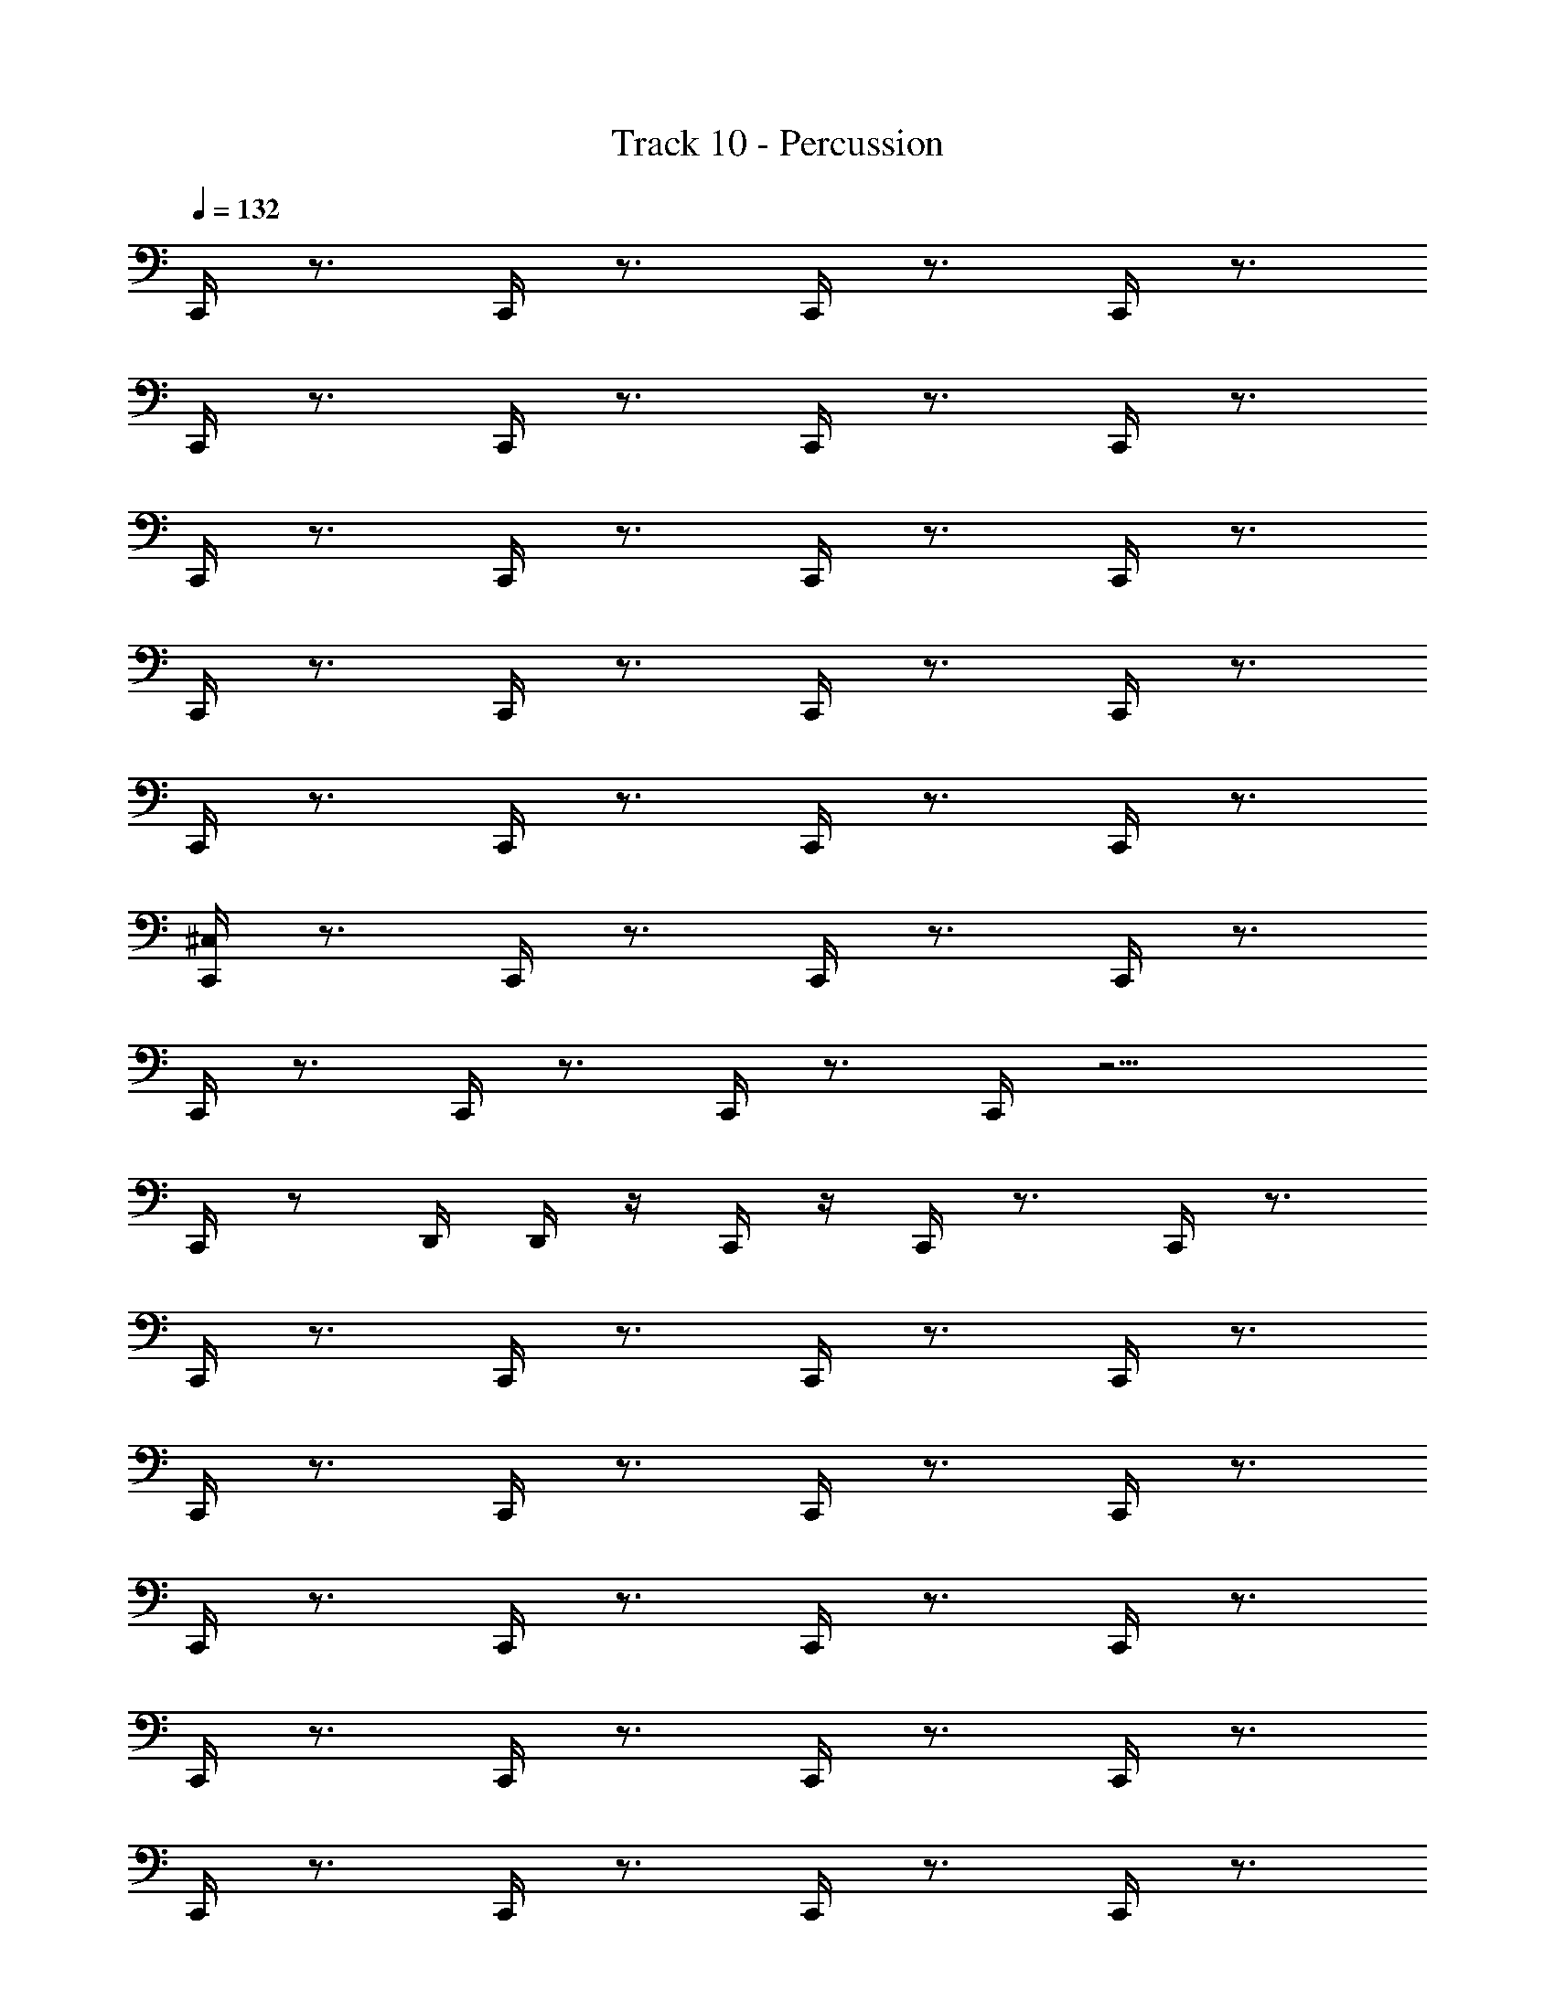 X: 1
T: Track 10 - Percussion
Z: ABC Generated by Starbound Composer
L: 1/8
Q: 1/4=132
Q: 1/4=132
Q: 1/4=132
K: C
C,,/2 z3/2 C,,/2 z3/2 C,,/2 z3/2 C,,/2 z3/2 
C,,/2 z3/2 C,,/2 z3/2 C,,/2 z3/2 C,,/2 z3/2 
C,,/2 z3/2 C,,/2 z3/2 C,,/2 z3/2 C,,/2 z3/2 
C,,/2 z3/2 C,,/2 z3/2 C,,/2 z3/2 C,,/2 z3/2 
C,,/2 z3/2 C,,/2 z3/2 C,,/2 z3/2 C,,/2 z3/2 
[C,,/2^C,/2] z3/2 C,,/2 z3/2 C,,/2 z3/2 C,,/2 z3/2 
C,,/2 z3/2 C,,/2 z3/2 C,,/2 z3/2 C,,/2 z11/2 
C,,/2 z D,,/2 D,,/2 z/2 C,,/2 z/2 C,,/2 z3/2 C,,/2 z3/2 
C,,/2 z3/2 C,,/2 z3/2 C,,/2 z3/2 C,,/2 z3/2 
C,,/2 z3/2 C,,/2 z3/2 C,,/2 z3/2 C,,/2 z3/2 
C,,/2 z3/2 C,,/2 z3/2 C,,/2 z3/2 C,,/2 z3/2 
C,,/2 z3/2 C,,/2 z3/2 C,,/2 z3/2 C,,/2 z3/2 
C,,/2 z3/2 C,,/2 z3/2 C,,/2 z3/2 C,,/2 z3/2 
C,,/2 z3/2 C,,/2 z3/2 C,,/2 z3/2 C,,/2 z3/2 
C,,/2 z3/2 C,,/2 z11/2 
C,,/2 z D,,/2 D,,/2 z/2 C,,/2 z/2 [C,/2C,,/2] z/2 ^F,,/2 z/2 [D,,/2C,,/2] z/2 F,,/2 z/2 
C,,/2 z/2 F,,/2 z/2 [C,,/2D,,/2] z/2 F,,/2 z/2 C,,/2 z/2 F,,/2 z/2 [D,,/2C,,/2] z/2 F,,/2 z/2 
C,,/2 z/2 F,,/2 z/2 [C,,/2D,,/2] z/2 F,,/2 z/2 C,,/2 z/2 F,,/2 z/2 [D,,/2C,,/2] z/2 F,,/2 z/2 
C,,/2 z/2 F,,/2 z/2 [C,,/2D,,/2] z/2 F,,/2 z/2 C,,/2 z/2 F,,/2 z/2 [D,,/2C,,/2] z/2 F,,/2 z/2 
C,,/2 z/2 F,,/2 z/2 [C,,/2D,,/2] z/2 F,,/2 z/2 [C,,/2C,/2] z/2 F,,/2 z/2 [D,,/2C,,/2] z/2 F,,/2 z/2 
C,,/2 z/2 F,,/2 z/2 [C,,/2D,,/2] z/2 F,,/2 z/2 C,,/2 z/2 F,,/2 z/2 [D,,/2C,,/2] z/2 F,,/2 z/2 
C,,/2 z/2 F,,/2 z/2 [C,,/2D,,/2] z/2 F,,/2 z/2 C,,/2 z/2 F,,/2 z/2 [D,,/2C,,/2] z/2 F,,/2 z/2 
C,,/2 z/2 F,,/2 z/2 [C,,/2D,,/2] z/2 F,,/2 z/2 C,,/2 z/2 F,,/2 z/2 [D,,/2C,,/2] z3/2 
C,,/2 z D,,/2 D,,/2 z/2 C,,/2 z/2 C,,/2 z3/2 C,,/2 z3/2 
C,,/2 z3/2 C,,/2 z3/2 C,,/2 z3/2 C,,/2 z3/2 
C,,/2 z3/2 C,,/2 z3/2 C,,/2 z3/2 C,,/2 z3/2 
C,,/2 z3/2 C,,/2 z3/2 C,,/2 z3/2 C,,/2 z3/2 
C,,/2 z3/2 C,,/2 z3/2 C,,/2 z C,,/2 z C,,/2 z 
C,,/2 z C,,/2 z3/2 C,,/2 z C,,/2 z C,,/2 z 
C,,/2 z C,,/2 z3/2 C,,/2 z C,,/2 z C,,/2 z 
C,,/2 z C,,/2 z3/2 C,,/2 z C,,/2 z C,,/2 z 
C,,/2 z C,,/2 z3/2 C,,/2 z/2 C,,/2 z/2 C,,/2 z/2 C,,/2 z/2 C,,/2 z/2 
C,,/2 z/2 C,,/2 z/2 C,,/2 z/2 C,,/2 z/2 C,,/2 z/2 C,,/2 z/2 C,,/2 z/2 C,,/2 z/2 
C,,/2 z/2 C,,/2 z/2 C,,/2 z/2 C,,/4 z/4 C,,/4 z/4 C,,/4 z/4 C,,/4 z/4 C,,/4 z/4 C,,/4 z/4 C,,/4 z/4 C,,/4 z/4 C,,/4 z/4 C,,/4 z/4 
C,,/4 z/4 C,,/4 z/4 C,,/4 z/4 C,,/4 z/4 C,,/4 z/4 C,,/4 z/4 C,,/2 Z1 z15/2 
[C,/2C,,/2] z/2 F,,/2 z/2 [D,,/2C,,/2] z/2 F,,/2 z/2 C,,/2 z/2 F,,/2 z/2 [C,,/2D,,/2] z/2 F,,/2 z/2 
C,,/2 z/2 F,,/2 z/2 [D,,/2C,,/2] z/2 F,,/2 z/2 C,,/2 z/2 F,,/2 z/2 [C,,/2D,,/2] z/2 F,,/2 z/2 
C,,/2 z/2 F,,/2 z/2 [D,,/2C,,/2] z/2 F,,/2 z/2 C,,/2 z/2 F,,/2 z/2 [C,,/2D,,/2] z/2 F,,/2 z/2 
C,,/2 z/2 F,,/2 z/2 [D,,/2C,,/2] z/2 F,,/2 z/2 C,,/2 z/2 F,,/2 z/2 [C,,/2D,,/2] z/2 F,,/2 z/2 
[C,/2C,,/2] z/2 F,,/2 z/2 [D,,/2C,,/2] z/2 F,,/2 z/2 C,,/2 z/2 F,,/2 z/2 [C,,/2D,,/2] z/2 F,,/2 z/2 
C,,/2 z/2 F,,/2 z/2 [D,,/2C,,/2] z/2 F,,/2 z/2 C,,/2 z/2 F,,/2 z/2 [C,,/2D,,/2] z/2 F,,/2 z/2 
C,,/2 z/2 F,,/2 z/2 [D,,/2C,,/2] z/2 F,,/2 z/2 C,,/2 z/2 F,,/2 z/2 [C,,/2D,,/2] z/2 F,,/2 z/2 
C,,/2 z/2 F,,/2 z/2 [D,,/2C,,/2] z3/2 C,,/2 z D,,/2 D,,/2 z/2 C,,/2 z/2 
[C,,/2C,/2] z/2 F,,/2 z/2 [D,,/2C,,/2] z/2 F,,/2 z/2 C,,/2 z/2 F,,/2 z/2 [C,,/2D,,/2] z/2 F,,/2 z/2 
C,,/2 z/2 F,,/2 z/2 [D,,/2C,,/2] z/2 F,,/2 z/2 C,,/2 z/2 F,,/2 z/2 [C,,/2D,,/2] z/2 F,,/2 z/2 
C,,/2 z/2 F,,/2 z/2 [D,,/2C,,/2] z/2 F,,/2 z/2 C,,/2 z/2 F,,/2 z/2 [C,,/2D,,/2] z/2 F,,/2 z/2 
C,,/2 z/2 F,,/2 z/2 [D,,/2C,,/2] z/2 F,,/2 z/2 C,,/2 z/2 F,,/2 z/2 [C,,/2D,,/2] z/2 F,,/2 z/2 
[C,/2C,,/2] z/2 F,,/2 z/2 [D,,/2C,,/2] z/2 F,,/2 z/2 C,,/2 z/2 F,,/2 z/2 [C,,/2D,,/2] z/2 F,,/2 z/2 
C,,/2 z/2 F,,/2 z/2 [D,,/2C,,/2] z/2 F,,/2 z/2 C,,/2 z/2 F,,/2 z/2 [C,,/2D,,/2] z/2 F,,/2 z/2 
C,,/2 z/2 F,,/2 z/2 [D,,/2C,,/2] z/2 F,,/2 z/2 C,,/2 z/2 F,,/2 z/2 [C,,/2D,,/2] z/2 F,,/2 z/2 
C,,/2 z/2 F,,/2 z/2 [D,,/2C,,/2] z3/2 C,,/2 z D,,/2 D,,/2 z/2 C,,/2 z/2 
C,,/2 z3/2 C,,/2 z3/2 C,,/2 z3/2 C,,/2 z3/2 
C,,/2 z3/2 C,,/2 z3/2 C,,/2 z3/2 C,,/2 z3/2 
C,,/2 z3/2 C,,/2 z3/2 C,,/2 z3/2 C,,/2 z3/2 
C,,/2 z3/2 C,,/2 z3/2 C,,/2 z3/2 C,,/2 z3/2 
C,,/2 z3/2 C,,/2 z3/2 C,,/2 z3/2 C,,/2 z3/2 
C,,/2 z3/2 C,,/2 z3/2 C,,/2 z3/2 C,,/2 z3/2 
C,,/2 z3/2 C,,/2 z3/2 C,,/2 z3/2 C,,/2 z11/2 
C,,/2 z D,,/2 D,,/2 z/2 C,,/2 z/2 [C,/2C,,/2] z/2 F,,/2 z/2 [D,,/2C,,/2] z/2 F,,/2 z/2 
C,,/2 z/2 F,,/2 z/2 [C,,/2D,,/2] z/2 F,,/2 z/2 C,,/2 z/2 F,,/2 z/2 [D,,/2C,,/2] z/2 F,,/2 z/2 
C,,/2 z/2 F,,/2 z/2 [C,,/2D,,/2] z/2 F,,/2 z/2 C,,/2 z/2 F,,/2 z/2 [D,,/2C,,/2] z/2 F,,/2 z/2 
C,,/2 z/2 F,,/2 z/2 [C,,/2D,,/2] z/2 F,,/2 z/2 C,,/2 z/2 F,,/2 z/2 [C,,/2D,,/2] z/2 F,,/2 z/2 
C,,/2 z/2 F,,/2 z/2 [C,,/2D,,/2] z/2 F,,/2 z/2 [C,,/2C,/2] z/2 F,,/2 z/2 [D,,/2C,,/2] z/2 F,,/2 z/2 
C,,/2 z/2 F,,/2 z/2 [C,,/2D,,/2] z/2 F,,/2 z/2 C,,/2 z/2 F,,/2 z/2 [D,,/2C,,/2] z/2 F,,/2 z/2 
C,,/2 z/2 F,,/2 z/2 [C,,/2D,,/2] z/2 F,,/2 z/2 C,,/2 z/2 F,,/2 z/2 [D,,/2C,,/2] z/2 F,,/2 z/2 
C,,/2 z/2 F,,/2 z/2 [C,,/2D,,/2] z/2 F,,/2 z/2 C,,/2 z/2 F,,/2 z/2 [D,,/2C,,/2] z3/2 
C,,/2 z D,,/2 D,,/2 z/2 C,,/2 z/2 C,,/2 z3/2 C,,/2 z3/2 
C,,/2 z3/2 C,,/2 z3/2 C,,/2 z3/2 C,,/2 z3/2 
C,,/2 z3/2 C,,/2 z3/2 C,,/2 z3/2 C,,/2 z3/2 
C,,/2 z3/2 C,,/2 z3/2 C,,/2 z3/2 C,,/2 z3/2 
C,,/2 z3/2 C,,/2 z3/2 C,,/2 z C,,/2 z C,,/2 z 
C,,/2 z C,,/2 z3/2 C,,/2 z C,,/2 z C,,/2 z 
C,,/2 z C,,/2 z3/2 C,,/2 z C,,/2 z C,,/2 z 
C,,/2 z C,,/2 z3/2 C,,/2 z C,,/2 z C,,/2 z 
C,,/2 z C,,/2 z3/2 C,,/2 z/2 C,,/2 z/2 C,,/2 z/2 C,,/2 z/2 C,,/2 z/2 
C,,/2 z/2 C,,/2 z/2 C,,/2 z/2 C,,/2 z/2 C,,/2 z/2 C,,/2 z/2 C,,/2 z/2 C,,/2 z/2 
C,,/2 z/2 C,,/2 z/2 C,,/2 z/2 C,,/4 z/4 C,,/4 z/4 C,,/4 z/4 C,,/4 z/4 C,,/4 z/4 C,,/4 z/4 C,,/4 z/4 C,,/4 z/4 C,,/4 z/4 C,,/4 z/4 
C,,/4 z/4 C,,/4 z/4 C,,/4 z/4 C,,/4 z/4 C,,/4 z/4 C,,/4 z/4 C,,/2 Z1 z15/2 
[C,/2C,,/2] z/2 F,,/2 z/2 [D,,/2C,,/2] z/2 F,,/2 z/2 C,,/2 z/2 F,,/2 z/2 [C,,/2D,,/2] z/2 F,,/2 z/2 
C,,/2 z/2 F,,/2 z/2 [D,,/2C,,/2] z/2 F,,/2 z/2 C,,/2 z/2 F,,/2 z/2 [C,,/2D,,/2] z/2 F,,/2 z/2 
C,,/2 z/2 F,,/2 z/2 [D,,/2C,,/2] z/2 F,,/2 z/2 C,,/2 z/2 F,,/2 z/2 [C,,/2D,,/2] z/2 F,,/2 z/2 
C,,/2 z/2 F,,/2 z/2 [D,,/2C,,/2] z/2 F,,/2 z/2 C,,/2 z/2 F,,/2 z/2 [C,,/2D,,/2] z/2 F,,/2 z/2 
[C,/2C,,/2] z/2 F,,/2 z/2 [D,,/2C,,/2] z/2 F,,/2 z/2 C,,/2 z/2 F,,/2 z/2 [C,,/2D,,/2] z/2 F,,/2 z/2 
C,,/2 z/2 F,,/2 z/2 [D,,/2C,,/2] z/2 F,,/2 z/2 C,,/2 z/2 F,,/2 z/2 [C,,/2D,,/2] z/2 F,,/2 z/2 
C,,/2 z/2 F,,/2 z/2 [D,,/2C,,/2] z/2 F,,/2 z/2 C,,/2 z/2 F,,/2 z/2 [C,,/2D,,/2] z/2 F,,/2 z/2 
C,,/2 z/2 F,,/2 z/2 [D,,/2C,,/2] z3/2 C,,/2 z D,,/2 D,,/2 z/2 C,,/2 z/2 
[C,,/2C,/2] z/2 F,,/2 z/2 [D,,/2C,,/2] z/2 F,,/2 z/2 C,,/2 z/2 F,,/2 z/2 [C,,/2D,,/2] z/2 F,,/2 z/2 
C,,/2 z/2 F,,/2 z/2 [D,,/2C,,/2] z/2 F,,/2 z/2 C,,/2 z/2 F,,/2 z/2 [C,,/2D,,/2] z/2 F,,/2 z/2 
C,,/2 z/2 F,,/2 z/2 [D,,/2C,,/2] z/2 F,,/2 z/2 C,,/2 z/2 F,,/2 z/2 [C,,/2D,,/2] z/2 F,,/2 z/2 
C,,/2 z/2 F,,/2 z/2 [D,,/2C,,/2] z/2 F,,/2 z/2 C,,/2 z/2 F,,/2 z/2 [C,,/2D,,/2] z/2 F,,/2 z/2 
[C,/2C,,/2] z/2 F,,/2 z/2 [D,,/2C,,/2] z/2 F,,/2 z/2 C,,/2 z/2 F,,/2 z/2 [C,,/2D,,/2] z/2 F,,/2 z/2 
C,,/2 z/2 F,,/2 z/2 [D,,/2C,,/2] z/2 F,,/2 z/2 C,,/2 z/2 F,,/2 z/2 [C,,/2D,,/2] z/2 F,,/2 z/2 
C,,/2 z/2 F,,/2 z/2 [D,,/2C,,/2] z/2 F,,/2 z/2 C,,/2 z/2 F,,/2 z/2 [C,,/2D,,/2] z/2 F,,/2 z/2 
C,,/2 z/2 F,,/2 z/2 [D,,/2C,,/2] z3/2 C,,/2 z D,,/2 D,,/2 z/2 C,,/2 z/2 
C,,/2 z3/2 C,,/2 z3/2 C,,/2 z3/2 C,,/2 z3/2 
C,,/2 z3/2 C,,/2 z3/2 C,,/2 z3/2 C,,/2 z3/2 
C,,/2 z3/2 C,,/2 z3/2 C,,/2 z3/2 C,,/2 z3/2 
C,,/2 z3/2 C,,/2 z3/2 C,,/2 z3/2 C,,/2 z3/2 
C,,/2 z3/2 C,,/2 z3/2 C,,/2 z3/2 C,,/2 z3/2 
C,,/2 z3/2 C,,/2 z3/2 C,,/2 z3/2 C,,/2 z3/2 
C,,/2 z3/2 C,,/2 z3/2 C,,/2 z3/2 C,,/2 z3/2 
C,,/2 z3/2 C,,/2 z3/2 C,,/2 z3/2 C,,/2 z3/2 
C,,/2 z15/2 
[C,,/2C,] z [C,,/2C,] z [C,,/2C,3/4] z/2 [C,,/2C,] z [D,,/2C,] D,,/2 z/2 [C,,/2C,] z/2 
[C,,/2C,/2] z/2 F,,/2 z/2 [D,,/2C,,/2] z/2 F,,/2 z/2 C,,/2 z/2 F,,/2 z/2 [C,,/2D,,/2] z/2 F,,/2 z/2 
C,,/2 z/2 F,,/2 z/2 [D,,/2C,,/2] z/2 F,,/2 z/2 C,,/2 z/2 F,,/2 z/2 [C,,/2D,,/2] z/2 F,,/2 z/2 
C,,/2 z/2 F,,/2 z/2 [D,,/2C,,/2] z/2 F,,/2 z/2 C,,/2 z/2 F,,/2 z/2 [C,,/2D,,/2] z/2 F,,/2 z/2 
C,,/2 z/2 F,,/2 z/2 [D,,/2C,,/2] z/2 F,,/2 z/2 C,,/2 z/2 F,,/2 z/2 [C,,/2D,,/2] z/2 F,,/2 z/2 
[C,/2C,,/2] z/2 F,,/2 z/2 [D,,/2C,,/2] z/2 F,,/2 z/2 C,,/2 z/2 F,,/2 z/2 [C,,/2D,,/2] z/2 F,,/2 z/2 
C,,/2 z/2 F,,/2 z/2 [D,,/2C,,/2] z/2 F,,/2 z/2 C,,/2 z/2 F,,/2 z/2 [C,,/2D,,/2] z/2 F,,/2 z/2 
C,,/2 z/2 F,,/2 z/2 [D,,/2C,,/2] z/2 F,,/2 z/2 C,,/2 z/2 F,,/2 z/2 [C,,/2D,,/2] z/2 F,,/2 z/2 
C,,/2 z/2 F,,/2 z/2 [D,,/2C,,/2] z/2 F,,/2 z/2 C,,/2 z/2 F,,/2 z/2 [C,,/2D,,/2] z/2 F,,/2 z/2 
C,,/2 z15/2 
C,,/2 

